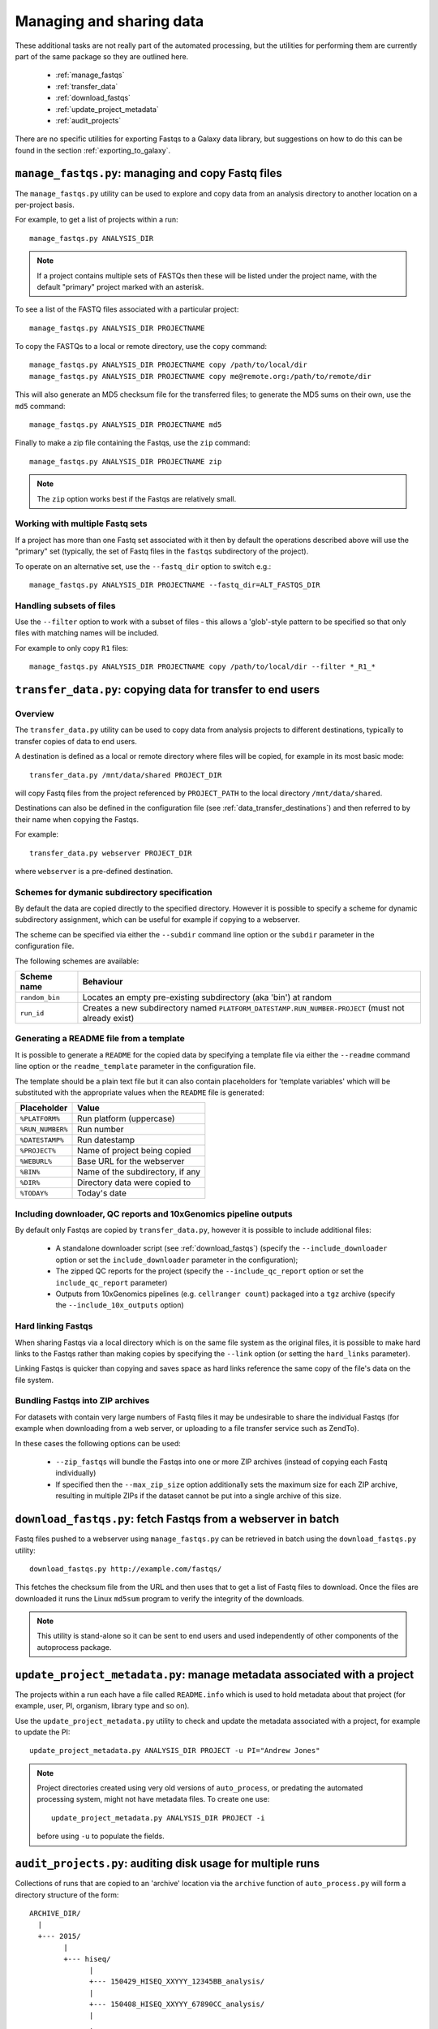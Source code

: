 Managing and sharing data
=========================

These additional tasks are not really part of the automated processing, but
the utilities for performing them are currently part of the same package so
they are outlined here.

 * :ref:`manage_fastqs`
 * :ref:`transfer_data`
 * :ref:`download_fastqs`
 * :ref:`update_project_metadata`
 * :ref:`audit_projects`

There are no specific utilities for exporting Fastqs to a Galaxy data
library, but suggestions on how to do this can be found in the section
:ref:`exporting_to_galaxy`.

.. _manage_fastqs:

``manage_fastqs.py``: managing and copy Fastq files
***************************************************

The ``manage_fastqs.py`` utility can be used to explore and copy data from
an analysis directory to another location on a per-project basis.

For example, to get a list of projects within a run::

    manage_fastqs.py ANALYSIS_DIR

.. note::

   If a project contains multiple sets of FASTQs then these
   will be listed under the project name, with the default
   "primary" project marked with an asterisk.

To see a list of the FASTQ files associated with a particular project::

    manage_fastqs.py ANALYSIS_DIR PROJECTNAME

To copy the FASTQs to a local or remote directory, use the ``copy`` command::

    manage_fastqs.py ANALYSIS_DIR PROJECTNAME copy /path/to/local/dir
    manage_fastqs.py ANALYSIS_DIR PROJECTNAME copy me@remote.org:/path/to/remote/dir

This will also generate an MD5 checksum file for the transferred files; to
generate the MD5 sums on their own, use the ``md5`` command::

    manage_fastqs.py ANALYSIS_DIR PROJECTNAME md5

Finally to make a zip file containing the Fastqs, use the ``zip`` command::

    manage_fastqs.py ANALYSIS_DIR PROJECTNAME zip

.. note::

    The ``zip`` option works best if the Fastqs are relatively small.

Working with multiple Fastq sets
--------------------------------

If a project has more than one Fastq set associated with it then by
default the operations described above will use the "primary" set
(typically, the set of Fastq files in the ``fastqs`` subdirectory
of the project).

To operate on an alternative set, use the ``--fastq_dir`` option to
switch e.g.::

    manage_fastqs.py ANALYSIS_DIR PROJECTNAME --fastq_dir=ALT_FASTQS_DIR

Handling subsets of files
-------------------------

Use the ``--filter`` option to work with a subset of files - this allows a
'glob'-style pattern to be specified so that only files with matching names
will be included.

For example to only copy ``R1`` files::

    manage_fastqs.py ANALYSIS_DIR PROJECTNAME copy /path/to/local/dir --filter *_R1_*

.. _transfer_data:

``transfer_data.py``: copying data for transfer to end users
************************************************************

Overview
--------

The ``transfer_data.py`` utility can be used to copy data from analysis
projects to different destinations, typically to transfer copies of
data to end users.

A destination is defined as a local or remote directory where files
will be copied, for example in its most basic mode:

::

    transfer_data.py /mnt/data/shared PROJECT_DIR

will copy Fastq files from the project referenced by ``PROJECT_PATH`` to
the local directory ``/mnt/data/shared``.

Destinations can also be defined in the configuration file (see
:ref:`data_transfer_destinations`) and then referred to by their
name when copying the Fastqs.

For example:

::

    transfer_data.py webserver PROJECT_DIR

where ``webserver`` is a pre-defined destination.

Schemes for dymanic subdirectory specification
----------------------------------------------

By default the data are copied directly to the specified directory.
However it is possible to specify a scheme for dynamic subdirectory
assignment, which can be useful for example if copying to a
webserver.

The scheme can be specified via either the ``--subdir`` command line
option or the ``subdir`` parameter in the configuration file.

The following schemes are available:

==============  ==========================================
Scheme name     Behaviour
==============  ==========================================
``random_bin``  Locates an empty pre-existing subdirectory
                (aka 'bin') at random
``run_id``      Creates a new subdirectory named
                ``PLATFORM_DATESTAMP.RUN_NUMBER-PROJECT``
                (must not already exist)
==============  ==========================================

Generating a README file from a template
----------------------------------------

It is possible to generate a ``README`` for the copied data by
specifying a template file via either the ``--readme`` command line
option or the ``readme_template`` parameter in the configuration
file.

The template should be a plain text file but it can also contain
placeholders for 'template variables' which will be substituted with
the appropriate values when the ``README`` file is generated:

================  =================================
Placeholder       Value
================  =================================
``%PLATFORM%``    Run platform (uppercase)
``%RUN_NUMBER%``  Run number
``%DATESTAMP%``   Run datestamp
``%PROJECT%``     Name of project being copied
``%WEBURL%``      Base URL for the webserver
``%BIN%``         Name of the subdirectory, if any
``%DIR%``         Directory data were copied to
``%TODAY%``       Today's date
================  =================================

Including downloader, QC reports and 10xGenomics pipeline outputs
-----------------------------------------------------------------

By default only Fastqs are copied by ``transfer_data.py``, however it
is possible to include additional files:

 * A standalone downloader script (see :ref:`download_fastqs`)
   (specify the ``--include_downloader`` option or set the
   ``include_downloader`` parameter in the configuration);
 * The zipped QC reports for the project (specify the
   ``--include_qc_report`` option or set the ``include_qc_report``
   parameter)
 * Outputs from 10xGenomics pipelines (e.g. ``cellranger count``)
   packaged into a ``tgz`` archive (specify the
   ``--include_10x_outputs`` option)

Hard linking Fastqs
-------------------

When sharing Fastqs via a local directory which is on the same file
system as the original files, it is possible to make hard links to
the Fastqs rather than making copies by specifying the ``--link``
option (or setting the ``hard_links`` parameter).

Linking Fastqs is quicker than copying and saves space as hard links
reference the same copy of the file's data on the file system.

Bundling Fastqs into ZIP archives
---------------------------------

For datasets with contain very large numbers of Fastq files it may
be undesirable to share the individual Fastqs (for example when
downloading from a web server, or uploading to a file transfer
service such as ZendTo).

In these cases the following options can be used:

 * ``--zip_fastqs`` will bundle the Fastqs into one or more ZIP
   archives (instead of copying each Fastq individually)
 * If specified then the ``--max_zip_size`` option additionally
   sets the maximum size for each ZIP archive, resulting in multiple
   ZIPs if the dataset cannot be put into a single archive of this
   size.

.. _download_fastqs:

``download_fastqs.py``: fetch Fastqs from a webserver in batch
**************************************************************

Fastq files pushed to a webserver using ``manage_fastqs.py`` can be retrieved
in batch using the ``download_fastqs.py`` utility::

     download_fastqs.py http://example.com/fastqs/

This fetches the checksum file from the URL and then uses that to get a
list of Fastq files to download. Once the files are downloaded it runs
the Linux ``md5sum`` program to verify the integrity of the downloads.

.. note::

   This utility is stand-alone so it can be sent to end users and
   used independently of other components of the autoprocess package.

.. _update_project_metadata:

``update_project_metadata.py``: manage metadata associated with a project
*************************************************************************

The projects within a run each have a file called ``README.info`` which is
used to hold metadata about that project (for example, user, PI, organism,
library type and so on).

Use the ``update_project_metadata.py`` utility to check and update the
metadata associated with a project, for example to update the PI::

    update_project_metadata.py ANALYSIS_DIR PROJECT -u PI="Andrew Jones"

.. note::

    Project directories created using very old versions of ``auto_process``,
    or predating the automated processing system, might not have metadata
    files. To create one use::

        update_project_metadata.py ANALYSIS_DIR PROJECT -i

    before using ``-u`` to populate the fields.

.. _audit_projects:

``audit_projects.py``: auditing disk usage for multiple runs
************************************************************

Collections of runs that are copied to an 'archive' location via the
``archive`` function of ``auto_process.py`` will form a directory structure
of the form::

    ARCHIVE_DIR/
      |
      +--- 2015/
            |
            +--- hiseq/
                  |
                  +--- 150429_HISEQ_XXYYY_12345BB_analysis/
                  |
                  +--- 150408_HISEQ_XXYYY_67890CC_analysis/
                  |
                  .

Within each run dir there will be one or more project directories.

The projects can be audited according to PI and disk usage using the
``audit_projects.py`` utility, for example::

    audit_projects.py ARCHIVE_DIR/2015/hiseq/

Multiple directories can be specified, e.g.::

    audit_projects.py ARCHIVE_DIR/2015/hiseq/ ARCHIVE_DIR/2014/hiseq/

This will print out a summary of usage for each PI, e.g.::

    Summary (PI, # of projects, total usage):
    =========================================
    Peter Brooks	12	3.7T
    Trevor Smith	8	2.3T
    Donald Raymond	6	2.2T
    ...
    Total usage	164	22.3T

plus a breakdown of the usage for each of the projects belonging to each
PI, for example::

    Breakdown by PI/project:
    ========================
    Peter Brooks:
	150121_HISEQ001_0123_ABCD123XX:	SteveAustin	128.1G
	150306_HISEQ001_0234_ABCD123XX:	MartinLouis	159.7G
	150415_HISEQ001_0345_ABCD123XX:	MartinLouis	72.8G
        ...

There is also a summary of the amount of space used for storing the
'undetermined' read data, for each run.

.. note::

   The disk usage for each file is calculated by using Python's ``os.lstat``
   function to get the number of 512-byte blocks per file. The total usage
   is then the sum of all the files and directories.

   However these values can differ from the sizes returned by the Linux
   ``du`` program, for various reasons including using a different block
   size (e.g. ``du`` uses 1024-byte blocks). So the returned values should
   not be treated as absolutes.

.. _exporting_to_galaxy:

Exporting Fastqs to a data library in a local Galaxy instance
*************************************************************

Upload of Fastq files from a run into a data library on a Galaxy instance
can be performed using the ``nebulizer`` utility.

.. note::

   You will need access to an admin account on the target Galaxy
   server to create and add to the data libraries.

The ``create_library`` and ``create_library_folder`` commands can be used
to make the target data library and folder, if these don't already exist -
for example:

::

    nebulizer create_library MyGalaxy "MISEQ_190626#26" \
        --description "Data from MISEQ run 26 datestamp 190626"
    nebulizer create_library_folder MyGalaxy "MISEQ_190626#26/Fastqs"

would create a data library called *MISEQ_190626#26* on the *MyGalaxy*
instance, and a new folder called *Fastqs* within that library.

Then the ``add_library_datasets`` command can be used to upload Fastqs
to the library.

To upload files from the local system to the server:

::

    nebulizer add_library_datasets MyGalaxy /path/to/fastqs/PB_S1_R1_001.fastq.gz ...

If the files are on the same system as the Galaxy server then the
``--server`` option can be used, for example:

::

    nebulizer add_library_datasets mygalaxy --server Data_Library/Fastqs /path/to/fastqs/on/server/PB_S1_R1_001.fastq.gz ...

It is possible in this case to get Galaxy to create links to the Fastqs
(rather than making copies) which can potentially save time and disk
space, by including the ``--link`` option:

::

    nebulizer add_library_datasets mygalaxy --server --link Data_Library/Fastqs /path/to/fastqs/on/server/PB_S1_R1_001.fastq

.. warning::

   Making links only seems to work for uncompressed Fastq files.

For information on ``nebulizer`` see
https://nebulizer.readthedocs.io/en/latest/

